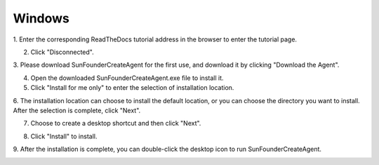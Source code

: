 Windows 
=================================

1. Enter the corresponding ReadTheDocs tutorial address 
in the browser to enter the tutorial page.

.. image:: media/image1.png
    :align: center

2. Click \"Disconnected\".

.. image:: media/image2.png
    :align: center

3. Please download SunFounderCreateAgent for the first use, 
and download it by clicking \"Download the Agent\".

.. image:: media/image3.png
    :align: center

4. Open the downloaded SunFounderCreateAgent.exe file to install it.

5. Click \"Install for me only\" to enter the selection of installation location.

.. image:: media/image4.png
    :align: center

6. The installation location can choose to install the default location,
or you can choose the directory you want to install.
After the selection is complete, click \"Next\".

.. image:: media/image5.png
    :align: center

7. Choose to create a desktop shortcut and then click \"Next\".

.. image:: media/image6.png
    :align: center

8. Click \"Install\" to install.

.. image:: media/image7.png
    :align: center

9. After the installation is complete, 
you can double-click the desktop icon to run SunFounderCreateAgent.

.. image:: media/image8.png
    :align: center

